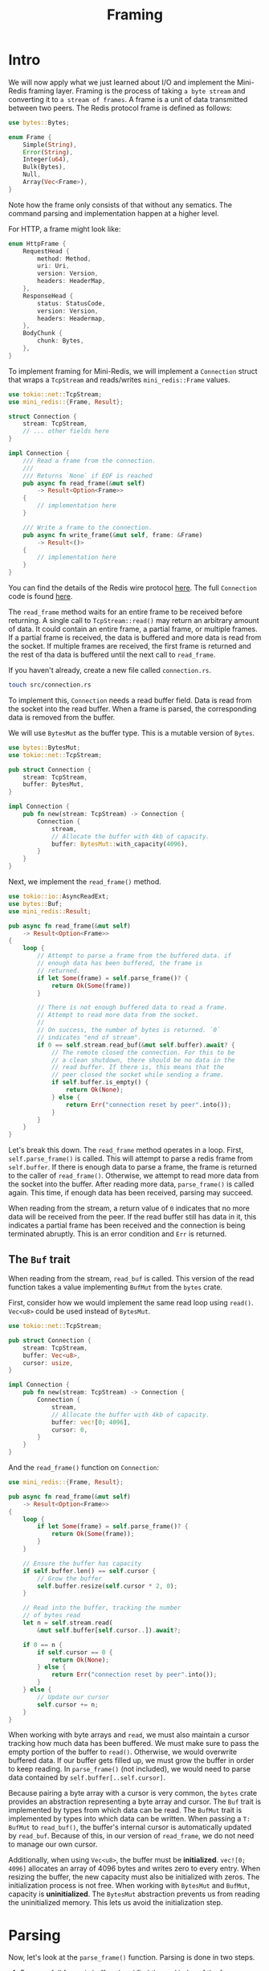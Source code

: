#+title: Framing

* Intro
We will now apply what we just learned about I/O and implement the Mini-Redis framing layer.
Framing is the process of taking =a byte stream= and converting it to =a stream of frames=.
A frame is a unit of data transmitted between two peers.
The Redis protocol frame is defined as follows:
#+begin_src rust
use bytes::Bytes;

enum Frame {
    Simple(String),
    Error(String),
    Integer(u64),
    Bulk(Bytes),
    Null,
    Array(Vec<Frame>),
}
#+end_src

Note how the frame only consists of that without any sematics.
The command parsing and implementation happen at a higher level.

For HTTP, a frame might look like:
#+begin_src rust
enum HttpFrame {
    RequestHead {
        method: Method,
        uri: Uri,
        version: Version,
        headers: HeaderMap,
    },
    ResponseHead {
        status: StatusCode,
        version: Version,
        headers: Headermap,
    },
    BodyChunk {
        chunk: Bytes,
    },
}
#+end_src

To implement framing for Mini-Redis, we will implement a ~Connection~ struct that wraps a ~TcpStream~ and reads/writes ~mini_redis::Frame~ values.
#+begin_src rust
use tokio::net::TcpStream;
use mini_redis::{Frame, Result};

struct Connection {
    stream: TcpStream,
    // ... other fields here
}

impl Connection {
    /// Read a frame from the connection.
    ///
    /// Returns `None` if EOF is reached
    pub async fn read_frame(&mut self)
        -> Result<Option<Frame>>
    {
        // implementation here
    }

    /// Write a frame to the connection.
    pub async fn write_frame(&mut self, frame: &Frame)
        -> Result<()>
    {
        // implementation here
    }
}
#+end_src
You can find the details of the Redis wire protocol [[https://redis.io/docs/reference/protocol-spec/][here]].
The full ~Connection~ code is found [[https://github.com/tokio-rs/mini-redis/blob/tutorial/src/connection.rs][here]].

The ~read_frame~ method waits for an entire frame to be received before returning.
A single call to ~TcpStream::read()~ may return an arbitrary amount of data.
It could contain an entire frame, a partial frame, or multiple frames.
If a partial frame is received, the data is buffered and more data is read from the socket.
If multiple frames are received, the first frame is returned and the rest of tha data is buffered until the next call to ~read_frame~.

If you haven't already, create a new file called ~connection.rs~.
#+begin_src bash
touch src/connection.rs
#+end_src

To implement this, ~Connection~ needs a read buffer field.
Data is read from the socket into the read buffer.
When a frame is parsed, the corresponding data is removed from the buffer.

We will use ~BytesMut~ as the buffer type.
This is a mutable version of ~Bytes~.
#+begin_src rust
use bytes::BytesMut;
use tokio::net::TcpStream;

pub struct Connection {
    stream: TcpStream,
    buffer: BytesMut,
}

impl Connection {
    pub fn new(stream: TcpStream) -> Connection {
        Connection {
            stream,
            // Allocate the buffer with 4kb of capacity.
            buffer: BytesMut::with_capacity(4096),
        }
    }
}
#+end_src
Next, we implement the ~read_frame()~ method.
#+begin_src rust
use tokio::io::AsyncReadExt;
use bytes::Buf;
use mini_redis::Result;

pub async fn read_frame(&mut self)
    -> Result<Option<Frame>>
{
    loop {
        // Attempt to parse a frame from the buffered data. if
        // enough data has been buffered, the frame is
        // returned.
        if let Some(frame) = self.parse_frame()? {
            return Ok(Some(frame))
        }

        // There is not enough buffered data to read a frame.
        // Attempt to read more data from the socket.
        //
        // On success, the number of bytes is returned. `0`
        // indicates "end of stream".
        if 0 == self.stream.read_buf(&mut self.buffer).await? {
            // The remote closed the connection. For this to be
            // a clean shutdown, there should be no data in the
            // read buffer. If there is, this means that the
            // peer closed the socket while sending a frame.
            if self.buffer.is_empty() {
                return Ok(None);
            } else {
                return Err("connection reset by peer".into());
            }
        }
    }
}
#+end_src

Let's break this down.
The ~read_frame~ method operates in a loop.
First, ~self.parse_frame()~ is called.
This will attempt to parse a redis frame from ~self.buffer~.
If there is enough data to parse a frame, the frame is returned to the caller of ~read_frame()~.
Otherwise, we attempt to read more data from the socket into the buffer.
After reading more data, ~parse_frame()~ is called again.
This time, if enough data has been received, parsing may succeed.

When reading from the stream, a return value of ~0~ indicates that no more data will be received from the peer.
If the read buffer still has data in it, this indicates a partial frame has been received and the connection is being terminated abruptly.
This is an error condition and ~Err~ is returned.

** The ~Buf~ trait
When reading from the stream, ~read_buf~ is called.
This version of the read function takes a value implementing ~BufMut~ from the ~bytes~ crate.

First, consider how we would implement the same read loop using ~read()~.
~Vec<u8>~ could be used instead of ~BytesMut~.
#+begin_src rust
use tokio::net::TcpStream;

pub struct Connection {
    stream: TcpStream,
    buffer: Vec<u8>,
    cursor: usize,
}

impl Connection {
    pub fn new(stream: TcpStream) -> Connection {
        Connection {
            stream,
            // Allocate the buffer with 4kb of capacity.
            buffer: vec![0; 4096],
            cursor: 0,
        }
    }
}
#+end_src

And the ~read_frame()~ function on ~Connection~:
#+begin_src rust
use mini_redis::{Frame, Result};

pub async fn read_frame(&mut self)
    -> Result<Option<Frame>>
{
    loop {
        if let Some(frame) = self.parse_frame()? {
            return Ok(Some(frame));
        }
    }

    // Ensure the buffer has capacity
    if self.buffer.len() == self.cursor {
        // Grow the buffer
        self.buffer.resize(self.cursor * 2, 0);
    }

    // Read into the buffer, tracking the number
    // of bytes read
    let n = self.stream.read(
        &mut self.buffer[self.cursor..]).await?;

    if 0 == n {
        if self.cursor == 0 {
            return Ok(None);
        } else {
            return Err("connection reset by peer".into());
        }
    } else {
        // Update our cursor
        self.cursor += n;
    }
}
#+end_src

When working with byte arrays and ~read~, we must also maintain a cursor tracking how much data has been buffered.
We must make sure to pass the empty portion of the buffer to ~read()~.
Otherwise, we would overwrite buffered data.
If our buffer gets filled up, we must grow the buffer in order to keep reading.
In ~parse_frame()~ (not included), we would need to parse data contained by ~self.buffer[..self.cursor]~.

Because pairing a byte array with a cursor is very common, the ~bytes~ crate provides an abstraction representing a byte array and cursor.
The ~Buf~ trait is implemented by types from which data can be read.
The ~BufMut~ trait is implemented by types into which data can be written.
When passing a ~T: BufMut~ to ~read_buf()~, the buffer's internal cursor is automatically updated by ~read_buf~.
Because of this, in our version of ~read_frame~, we do not need to manage our own cursor.

Additionally, when using ~Vec<u8>~, the buffer must be *initialized*.
~vec![0; 4096]~ allocates an array of 4096 bytes and writes zero to every entry.
When resizing the buffer, the new capacity must also be initialized with zeros.
The initialization process is not free.
When working with ~BytesMut~ and ~BufMut~, capacity is *uninitialized*.
The ~BytesMut~ abstraction prevents us from reading the uninitialized memory.
This lets us avoid the initialization step.

* Parsing
Now, let's look at the ~parse_frame()~ function.
Parsing is done in two steps.

1. Ensure a full frame is buffered and find the end index of the frame.
2. Parse the frame.

The ~mini-redis~ crate provides us with a function for both of these steps:
1. ~Frame::check~
2. ~Frame::parse~

We will also reuse the ~Buf~ abstraction to help.
A ~Buf~ is passed into ~Frame::check~.
As the ~check~ function iterates the passed in buffer, the internal cursor will be advanced.
When ~check~ returns, the buffer's internal cursor points to the end of the frame.

For the ~Buf~ type, we will use ~std::io ::Cursor<&[u8]>~.
#+begin_src rust
use mini_redis::{Frame, Result};
use mini_redis::frame::Error::Incomplete;
use bytes::Buf;
use std::io::Cursor;

fn parse_frame(&mut self)
    -> Result<Option<Frame>>
{
    // Create the `T: Buf` type.
    let mut buf = Cursor::new(&self.buffer[..]);

    // Check whether a full frame is available
    match Frame::check(&mut buf) {
        Ok(_) => {
            // Get the byte length of the frame
            let len = buf.position() as usize;

            // Reset the internal cursor for the
            // call to `parse`.
            buf.set_position(0);

            // Parse the frame
            let frame = Frame::parse(&mut buf)?;

            // Discard the frame from the buffer
            self.buffer.advance(len);

            // Return the frame to the caller.
            Ok(Some(frame))
        }
    }
}
#+end_src

The full ~Frame::check~ function can be found [[https://github.com/tokio-rs/mini-redis/blob/tutorial/src/frame.rs#L65-L103][here]].
We will not cover it in its entirely.

The relevant thing to note is that ~Buf~'s "byte iterator" style APIs are used.
These fetch data and advance the internal cursor.
For example, to parse a frame, the first byte is checked to determine the type of the frame.
The function used is ~Buf::get_u8~.
This fetches the byte at the current cursor's position and advances the cursor by one.

There are more useful method on the ~Buf~ trait.
Check the [[https://docs.rs/bytes/1.4.0/bytes/buf/trait.Buf.html][API docs]] for more details.

* Buffered writes
The other half of the framing API is the ~write_frame(frame)~ function.
This function writes an entire frame to the socket.
In order to minimize ~write~ syscalls, writes will be buffered.
A write buffer is maintained and frames are encoded to this buffer before being written to the socket.
However, unlike ~read_frame()~, the entire frame is not always buffered to a byte array before writing to the socket.

Consider a bulk stream frame.
The value being written is ~Frame::Bulk(Bytes)~.
The wire format of a bulk frame is a fream head, which consists of the ~$~ character followed by the data length in bytes.
The majority of the frame is the contents of the ~Bytes~ value.
If the data is large, copying it to an intermediate buffer would be costly.

To implement buffered writes, we will use the [[https://docs.rs/tokio/1.32.0/tokio/io/struct.BufWriter.html][BufWriter struct]].
This struct is initialized with a ~T: AsyncWrite~ and implements ~AsyncWrite~ itself.
When ~write~ is called on ~BufWriter~, the write does not go directly to the inner writer, but to a buffer.
When the buffer is full, the contents are flushed to the inner writer and the inner buffer is cleared.
There are also optimizations that allow bypassing the buffer in certain cases.

We will not attempt a full implementation of ~write_frame()~ as part of the tutorial.
See the full implementation [[https://github.com/tokio-rs/mini-redis/blob/tutorial/src/connection.rs#L159-L184][here]].

First, the ~Connectioon~ struct is updated:
#+begin_src rust
use tokio::io::BufWriter;
use tokio::net::TcpStream;
use bytes::BytesMut;

pub struct Connection {
    stream: BufWriter<TcpStream>,
    buffer: BytesMut,
}

impl Connection {
    pub fn new(stream: TcpStream) -> Connection {
        Connection {
            stream: BufWriter::new(stream),
            buffer: BytesMut::with_capacity(4096),
        }
    }
}
#+end_src

Next, ~write_frame()~ is implemented.
#+begin_src rust
use tokio::io::{self, AsyncWriteExt};
use mini_redis::Frame;

async fn write_frame(&mut self, frame: &Frame)
    -> io::Result<()>
{
    match frame {
        Frame::Simple(val) => {
            self.stream.write_u8(b'+').await?;
            self.stream.write_all(val.as_bytes()).await?;
            self.stream.write_all(b"\r\n").await?;
        }
        Frame::Error(val) => {
            self.stream.write_u8(b'-').await?;
            self.stream.write_all(val.as_bytes()).await?;
            self.stream.write_all(b"\r\n").await?;
        }
        Frame::Integer(val) => {
            self.stream.write_u8(b':').await?;
            self.write_decimal(*val).await?;
        }
        Frame::Null => {
            self.stream.write_all(b"$-1\r\n").await?;
        }
        Frame::Bulk(val) => {
            let len = val.len();

            self.stream.write_u8(b'$').await?;
            self.write_decimal(len as u64).await?;
            self.stream.write_all(val).await?;
            self.stream.write_all(b"\r\n").await?;
        }
        Frame::Array(_val) => unimplemented!(),
    }

    self.stream.flush().await;

    Ok(())
}
#+end_src

The functions used here are provided by ~AsyncWriteExt~.
They are available on ~TcpStream~ as well, but it would not be advisable to issue single byte writes without the intermediate buffer.
- ~write_u8~ writes a single byte to the writer.
- ~write_all~ writes the entire slice to the writer.
- ~write_decimal~ is implemented by mini-redis.

The function ends with a call to ~self.stream.flush().await~.
Because ~BufWrite~ stores writes in an intermediate buffer, calls to ~write~ do not guarantee that the data is written to the socket.
Before returning, we want the frame to be written to the socket.
The call to ~flush()~ writes any data pending in the buffer to the socket.

Another alternative would be to *not* call ~flush()~ in ~write_frame()~.
Instead, provide a ~flush()~ function on ~Connection~.
This would allow the caller to write queue multiple small frames in the write buffer then write them all to the socket with on ~write~ syscall.
Doing this complicates the ~Connection~ API.
Simplicity is one of Mini-Redis' goals, so we decided to include the ~flush().await~ call in ~fn write_frame()~.
